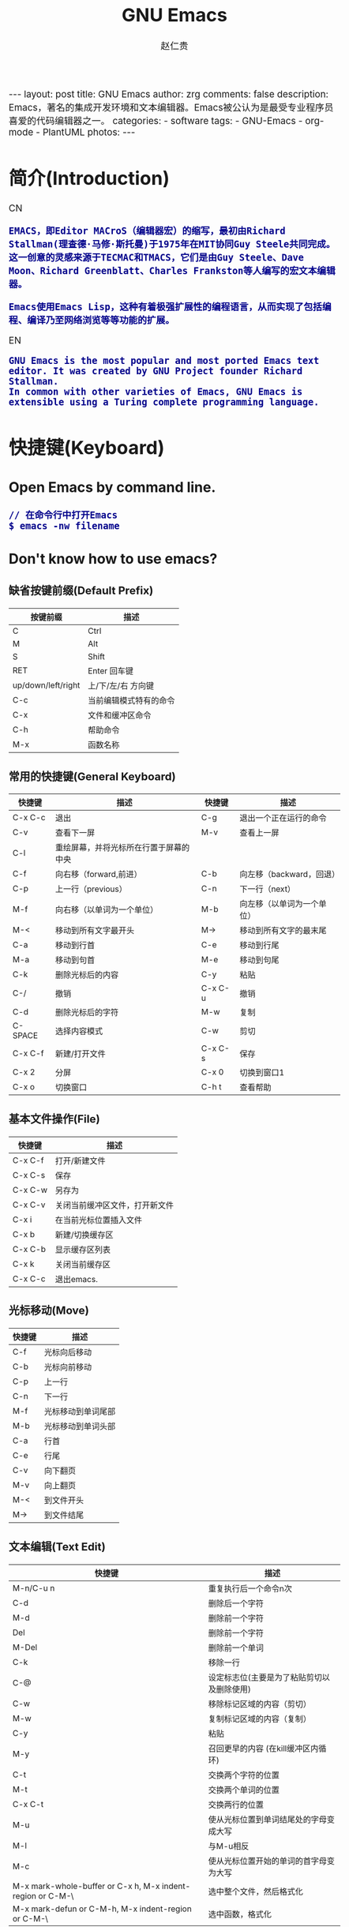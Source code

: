 #+TITLE:     GNU Emacs
#+AUTHOR:    赵仁贵
#+EMAIL:     zrg1390556487@gmail.com
#+LANGUAGE:  cn
#+OPTIONS:   H:3 num:t toc:nil \n:nil @:t ::t |:t -:t f:t *:t <:t
#+OPTIONS:   TeX:t LaTeX:t skip:nil d:nil todo:t pri:nil tags:not-in-toc
#+INFOJS_OPT: view:plain toc:t ltoc:t mouse:underline buttons:0 path:http://cs2.swfc.edu.cn/org-info-js/org-info.js
#+HTML_HEAD: <link rel="stylesheet" type="text/css" href="http://cs2.swfu.edu.cn/org-info-js/org-manual.css" />
#+HTML_HEAD_EXTRA: <style>body {font-size:14pt} code {font-weight:bold;font-size:100%; color:darkblue}</style>
#+EXPORT_SELECT_TAGS: export
#+EXPORT_EXCLUDE_TAGS: noexport
#+LINK_UP:   
#+LINK_HOME: 
#+XSLT: 

#+BEGIN_EXPORT HTML
---
layout: post
title: GNU Emacs
author: zrg
comments: false
description: Emacs，著名的集成开发环境和文本编辑器。Emacs被公认为是最受专业程序员喜爱的代码编辑器之一。
categories: 
- software
tags:
- GNU-Emacs
- org-mode
- PlantUML
photos:
---
#+END_EXPORT

# (setq org-export-html-use-infojs nil)
# (setq org-export-html-style nil)

* 简介(Introduction)
  CN
  : EMACS，即Editor MACroS（编辑器宏）的缩写，最初由Richard Stallman(理查德·马修·斯托曼)于1975年在MIT协同Guy Steele共同完成。
  : 这一创意的灵感来源于TECMAC和TMACS，它们是由Guy Steele、Dave Moon、Richard Greenblatt、Charles Frankston等人编写的宏文本编辑器。

  : Emacs使用Emacs Lisp，这种有着极强扩展性的编程语言，从而实现了包括编程、编译乃至网络浏览等等功能的扩展。
  EN
  : GNU Emacs is the most popular and most ported Emacs text editor. It was created by GNU Project founder Richard Stallman. 
  : In common with other varieties of Emacs, GNU Emacs is extensible using a Turing complete programming language.
* 快捷键(Keyboard)
** Open Emacs by command line.
   : // 在命令行中打开Emacs
   : $ emacs -nw filename
** Don't know how to use emacs?
*** 缺省按键前缀(Default Prefix)
    #+CAPTION:
    | 按键前缀           | 描述                   |
    |--------------------+------------------------|
    | C                  | Ctrl                   |
    | M                  | Alt                    |
    | S                  | Shift                  |
    | RET                | Enter 回车键           |
    | up/down/left/right | 上/下/左/右 方向键     |
    | C-c                | 当前编辑模式特有的命令 |
    | C-x                | 文件和缓冲区命令       |
    | C-h                | 帮助命令               |
    | M-x                | 函数名称               |
*** 常用的快捷键(General Keyboard)
    | 快捷键   | 描述                                   | 快捷键  | 描述                       |
    |----------+----------------------------------------+---------+----------------------------|
    | C-x  C-c | 退出                                   | C-g     | 退出一个正在运行的命令     |
    | C-v      | 查看下一屏                             | M-v     | 查看上一屏                 |
    | C-l      | 重绘屏幕，并将光标所在行置于屏幕的中央 |         |                            |
    | C-f      | 向右移（forward,前进）                 | C-b     | 向左移（backward，回退）   |
    | C-p      | 上一行（previous）                     | C-n     | 下一行（next）             |
    | M-f      | 向右移（以单词为一个单位）             | M-b     | 向左移（以单词为一个单位） |
    | M-<      | 移动到所有文字最开头                   | M->     | 移动到所有文字的最末尾     |
    | C-a      | 移动到行首                             | C-e     | 移动到行尾                 |
    | M-a      | 移动到句首                             | M-e     | 移动到句尾                 |
    | C-k      | 删除光标后的内容                       | C-y     | 粘贴                       |
    | C-/      | 撤销                                   | C-x C-u | 撤销                       |
    | C-d      | 删除光标后的字符                       | M-w     | 复制                       |
    | C-SPACE  | 选择内容模式                           | C-w     | 剪切                       |
    | C-x C-f  | 新建/打开文件                          | C-x C-s | 保存                       |
    | C-x 2    | 分屏                                   | C-x 0   | 切换到窗口1                |
    | C-x o    | 切换窗口                               | C-h t   | 查看帮助                   |
*** 基本文件操作(File)
    | 快捷键  | 描述                           |
    |---------+--------------------------------|
    | C-x C-f | 打开/新建文件                  |
    | C-x C-s | 保存                           |
    | C-x C-w | 另存为                         |
    | C-x C-v | 关闭当前缓冲区文件，打开新文件 |
    | C-x i   | 在当前光标位置插入文件         |
    | C-x b   | 新建/切换缓存区                |
    | C-x C-b | 显示缓存区列表                 |
    | C-x k   | 关闭当前缓存区                 |
    | C-x C-c | 退出emacs.                     |
*** 光标移动(Move)
    | 快捷键 | 描述               |
    |--------+--------------------|
    | C-f    | 光标向后移动       |
    | C-b    | 光标向前移动       |
    | C-p    | 上一行             |
    | C-n    | 下一行             |
    | M-f    | 光标移动到单词尾部 |
    | M-b    | 光标移动到单词头部 |
    | C-a    | 行首               |
    | C-e    | 行尾               |
    | C-v    | 向下翻页           |
    | M-v    | 向上翻页           |
    | M-<    | 到文件开头         |
    | M->    | 到文件结尾         |
*** 文本编辑(Text Edit)
    | 快捷键                                                     | 描述                                       |
    |------------------------------------------------------------+--------------------------------------------|
    | M-n/C-u n                                                  | 重复执行后一个命令n次                      |
    | C-d                                                        | 删除后一个字符                             |
    | M-d                                                        | 删除前一个字符                             |
    | Del                                                        | 删除前一个字符                             |
    | M-Del                                                      | 删除前一个单词                             |
    | C-k                                                        | 移除一行                                   |
    | C-@                                                        | 设定标志位(主要是为了粘贴剪切以及删除使用) |
    | C-w                                                        | 移除标记区域的内容（剪切）                 |
    | M-w                                                        | 复制标记区域的内容（复制）                 |
    | C-y                                                        | 粘贴                                       |
    | M-y                                                        | 召回更早的内容 (在kill缓冲区内循环)        |
    | C-t                                                        | 交换两个字符的位置                         |
    | M-t                                                        | 交换两个单词的位置                         |
    | C-x C-t                                                    | 交换两行的位置                             |
    | M-u                                                        | 使从光标位置到单词结尾处的字母变成大写     |
    | M-l                                                        | 与M-u相反                                  |
    | M-c                                                        | 使从光标位置开始的单词的首字母变为大写     |
    | M-x mark-whole-buffer or C-x h, M-x indent-region or C-M-\ | 选中整个文件，然后格式化                   |
    | M-x mark-defun or C-M-h, M-x indent-region or C-M-\        | 选中函数，格式化                           |
*** 搜索(search)
    | 快捷键 | 描述                                                                    |
    |--------+-------------------------------------------------------------------------|
    | C-s    | 向前搜索                                                                |
    | C-r    | 向前搜索                                                                |
    | M-%    | 查找及替换:首先按下快捷键，输入要替换的词，RET，然后输入要替换的词，RET |
*** 窗口命令(Window)
    | 快捷键 | 描述                           |
    |--------+--------------------------------|
    | C-x 2  | 水平分割窗格                   |
    | C-x 3  | 垂直分割窗格                   |
    | C-x o  | 切换至其他窗格                 |
    | C-x 0  | 关闭窗格                       |
    | C-x 1  | 关闭除了光标所在窗格外所有窗格 |
*** 帮助(Help)
    | 快捷键   | 描述                           |
    |----------+--------------------------------|
    | C-h m    | 查看当前模式                   |
    | C-h c    | 显示快捷键绑定的命令           |
    | C-h k    | 显示快捷键绑定的命令和它的作用 |
    | C-h f    | 显示函数的功能                 |
    | C-h b    | 显示当前缓冲区所有可用的快捷键 |
    | C-h t    | 打开emacs教程                  |
    | M-x quit | 退出help                       |
* 自定义(Custom)
** 基础定制(Basic Custom)
   #+NAME:~/.emacs or ~/.emacs.d/init.el
   #+BEGIN_SRC emacs-lisp
   ;; 显示行列号
   (setq column-number-mode t)
   (setq line-number-mode t)
   ;; 设置标题栏
   (setq frame-title-format "Welcome to Emacs world! ")
   ;; 禁用菜单栏；F10开启菜单栏
   (menu-bar-mode nil)
   ;; 取消工具栏
   (tool-bar-mode nil)
   ;; 取消滚动栏
   (set-scroll-bar-mode nil)
   ;; 直接打开和显示图片
   (setq auto-image-file-mode t)
   ;; 显示时间
   (display-time-mode t)
   ;; 24小时制
   (setq display-time-24hr-format t)
   ;; 设置F11最大化
   (global-set-key [f11] 'maximized)
   (defun maximized ()
   (interactive)
   (x-send-client-message nil 0 nil "_NET_WM_STATE" 32 '(2 "_NET_WM_STATE_MAXIMIZED_HORZ" 0)) (x-send-client-message nil 0 nil "_NET_WM_STATE" 32 '(2 "_NET_WM_STATE_MAXIMIZED_VERT" 0))
   )
   #+END_SRC

   快速设置生效命令: M-x eval-buffer
** 自定义高级配置(Advanced Custom)
*** 安装插件(plugin)
    : // 示例安装 plantuml
    : M+x package-install <RET>
    : plantuml-mode <RET>
*** 安装主题(Themes)
    #+NAME: 加载 ~/.emacs.d/lisp/ 目录
    #+BEGIN_SRC emacs-lisp
    // 将添加到 ~/.emacs 或 ~/.emacs.d/init.el 文件
    (add-to-list 'load-path "~/.emacs.d/lisp/")
    (require 'plugin-name)
    #+END_SRC
* org-mode
  : Org mode is for keeping notes, maintaining TODO lists, planning projects, and authoring documents with a fast and effective plain-text system.
** 常用快捷键(Keyboard)
   #+CAPTION:org-mode keyboard
   | 快捷键                                     | 描述                                                    |
   |--------------------------------------------+---------------------------------------------------------|
   | TAB  (org-cycle)                           | Cycle visibility. 循环切换光标所在大纲的状态            |
   | RET                                        | enter,Select this location.                             |
   | C-c C-n (org-next-visible-heading)         | Next heading.                                           |
   | C-c C-p (org-previous-visible-heading)     | Previous heading.                                       |
   | C-c C-f (org-forward-same-level)           | Next heading same level.                                |
   | C-c C-b (org-backward-same-level)          | Previous heading same level.                            |
   | C-c C-u (outline-up-heading)               | Backward to higher level heading.                       |
   | C-c C-j                                    | 切换到大纲浏览状态                                      |
   | M-RET (org-meta-return)                    | Insert a new heading, item or row.  插入一个同级标题    |
   | C-RET (org-insert-heading-respect-content) | Insert a new heading at the end of the current subtree. |
   | M-LEFT/RIGHT                               | 将当前标题升/降级                                       |
   | M-S-LEFT/RIGHT                             | 将子树升/降级                                           |
   | M-S-UP/DOWN                                | 将子树上/下移                                           |
** 一些小技巧
   1. 快速输入#+BEGIN_SRC … #+END_SRC
      : //输入 #+BEGIN_SRC ... #+END_SRC
      : 输入<s <TAB>

      : //#+BEGIN_EXAMPLE ... #+END_EXAMPLE
      : 输入<e <TAB>

      : //#+BEGIN_EXPORT html ... #+END_EXPORT
      : 输入<h <TAB>

      : //#+BEGIN_EXPORT latex ... #+END_EXPORT
      : 输入<l <TAB>
** 基本语法
*** 标题(Title)
    : #+TITLE: GNU Emacs
*** 字体(Font)
    - *粗体*
    - /斜体/
    - +删除线+
    - _下划线_
    - 下标：H_2 O(这里必须留一个空格要不然2和O都成为小标，目前还不知道怎么去掉空格)
    - 上标：E=mc^2
    - 等宽字： =git=，~code~
*** 段落(paragraph)
    : 使用 \\ 换行
    : 空一行代表重新起段落
*** 列表(List)
    1. 有序列表
       + 无序列表以'-'、'+'或者'*'开头
       + 有序列表以'1.'或者'1)'开头
       + 描述列表用'::'
    2. 注意事项
       + 列表符号后面都要有空格
       + 同级别的列表缩进要相同
       + 如果想要加入同级别的列表，可以 M-RET
       + 空两行之后列表结束，如果空一行执行M-RET，实际上还是输入同级项
    3. 列表相关快捷键
       #+CAPTION:折叠
       | 快捷键	 | 说明                                                     |
       |----------------+----------------------------------------------------------|
       | S-TAB	  | 循环切换整个文档的大纲状态（折叠、打开下一级、打开全部） |
       | TAB	    | 循环切换光标所在的大纲状态                               |
       #+CAPTION:大纲或者列表之间移动
       | 快捷键    | 说明                                   |
       |-----------+----------------------------------------|
       | C-c C-n/p | 移动到下上一个标题（不断标题是哪一级） |
       | C-c C-f/b | 移动到同一级别的下/上标题              |
       | C-c C-u   | 跳到上一级标题                         |
       | C-c C-j   | 切换到大纲预览状态                     |
       #+CAPTION:基于大纲/标题的编辑
       | 快捷键         | 说明                                               |
       |----------------+----------------------------------------------------|
       | M-RET          | 插入一个同级别的标题                               |
       | M-S-RET        | 插入一个同级别的TODO标题                           |
       | M-LEFT/RIGHT   | 将当前标题升/降级                                  |
       | M-S-LEFT/RIGHT | 将子树升/降级                                      |
       | M-S-UP/DOWN    | 将子树上/下移动                                    |
       | C-c *          | 将本行设为标题或者正文                             |
       | C-c C-w        | 将子树或者区域移动到另一个标题处（跨缓冲区）       |
       | C-c C-x b      | 在新缓冲区显示当前分支                             |
       | C-c /          | 只列出包含搜索结果的大纲，并高亮，支持多种搜索方式 |
*** 嵌入元数据
**** 内容元数据
     1. 代码
	: #+begin_src c -n -t -h 7 -w 40
	: ...
	: #+end_src
	: c 为所添加的语言
	: -n 显示行号
	: -t 清除格式
	: -h 7 设置高度为7
	: -w 40设置宽度为40
     2. 注释
	: #+BEGIN_COMMENT
	: 块注释
	: ...
	: #+END_COMMENT
     3. 表格与图片
	: #+CAPTION: This is the caption for the next table (or link)
	: 则在需要的地方可以通过 \ref{table1} 来引用该表格。
     4. 嵌入HTML
	: #+BEGIN_EXPORT html
	: All lines between these markers are exported literally
	: #+END_EXPORT
     5. 包含文件
	: #+INCLUDE: "~/.emacs" src emacs-lisp
**** 文档元数据
     #+CAPTION: 文档元数据
     | H:        | 标题层数                    |
     | num:      | 章节(标题)是否自动编号      |
     | toc:      | 是否生成索引                |
     | creator:  | 是否生成 "creat by emacs…" |
     | LINKUP:   | UP: 链接                    |
     | LINKHOME: | HEME: 链接                  |
*** 表格(Table)
    1. 快捷键
       #+CAPTION: 整体区域
       #+ATTR_HTML: :border 2 :rules all :frame border
       | 操作     | 说明                           |
       |----------+--------------------------------|
       | C-c 竖线 | 创建或者转化成表格             |
       | C-c C-c  | 调整表格，不移动光标           |
       | TAB      | 移动到下一区域，必要时新建一行 |
       | S-TAB    | 移动到上一区域                 |
       | RET      | 移动到下一行，必要时新建一行   |
       #+CAPTION: 编辑行和列
       | 快捷键              | 说明                             |
       |---------------------+----------------------------------|
       | M-LEFT/RIGHT        | 移动列                           |
       | M-UP/DOWN           | 移动行                           |
       | M-S-LEFT/RIGHT      | 删除/插入列                      |
       | M-S-UP/DOWN         | 删除/插入行                      |
       | C-m                 | 移动到下一行，或新建一行         |
       | C-c -               | 添加水平分割线                   |
       | C-c RET             | 添加水平分割线并跳到下一行       |
       | C-c ^               | 根据当前列排序，可以选择排序方式 |
       | C-c `	       | 编辑当前单元格                   |
       | C-c C-x C-w	 | 剪切某个区域的表格内容           |
       | C-c C-x C-y         | 	拷贝复制的内容到表格     |
    2. 表格计算
       #+CAPTION: 一张价格表，要求算出总额
       | 数量  |  单价 |     总额 |
       |-------+-------+----------|
       | <l5>  |   <5> |      <8> |
       | 2     |  3.45 |      6.9 |
       | 4     |  4.34 |    17.36 |
       | 5     |  3.44 |     17.2 |
       | 5     |   5.6 |      28. |
       #+TBLFM: $3=$1*$2
       : C-u C-c C-c 强制org mode为整个表格进行计。只希望在某一特定项上进行计算，输入：':=$1*$2′, 即在等号前再加一个冒号。

       : <5> 表示指定列的宽度，超出宽度的部分会用=>表示，如果想要编辑，需要按下C-c ` ，会打开另一个buffer让你编辑, 用C-c C-c提交编辑内容。

       : <l> 表示左对齐，r,c,l字符分别表示右、中和左对齐。
    3. 
*** 链接(Link)
    : 在一个链接上按C-c C-o即可访问。
**** 自动链接
     : 对于符合链接规则的内容，org-mode会自动将其视为链接，包括括文件、网页、邮箱、新闻组、BBDB 数据库项、 IRC 会话和记录等。
**** 手动链接
     : [[link][description]]
     : [[link]]
**** 内部链接
     : #<<target>>
     : 设置到target的链接：[[target]] 或 [[target][猛击锚点]]
*** 注脚
    : 注脚的格式有两种，一是方括号+数字，二是方括号+fn+名字。
    : 插入脚注：C-c C-x f ，接下俩你可以写一些其他东西，然后在文章的末尾写上下面两句话（注意：必须要顶格写）：
    : [1] The link is: http://orgmode.org
    : [fn:orghome] The link is: http://orgmode.org
*** 分割线
    : 五条短线或以上
    -----
*** 标签(Tag)
**** 标记tags
     : #+FILETAGS: :Peter:Boss:Secret:
     : // 更方便的做法是在正文部分用C-c C-q 或直接在标题上用C-c C-c创建标签
**** 预定义tags
     + 预定义的方式有两种：
       - 在当前文件头部定义这种方式预定义的标签只能在当前文件中使用。
	 : 使用#+TAGS元数据进行标记， #+TAGS: { 桌面(d) 服务器(s) }  编辑器(e) 浏览器(f) 多媒体(m) 压缩(z)
	 : 每项之间必须用空格分隔，可以在括号中定义一个快捷键；
	 : 花括号里的为标签组，只能选择一个对标签定义进行修改后，要在标签定义的位置按 C-c C-c 刷新才能生效。
       - 在配置文件中定义
	 #+NAME: 在配置文件中定义
	 #+BEGIN_SRC emacs-lisp
	 (setq org-tag-alist '((:startgroup . nil)
	     ("@work . ?w) ("@home" . ?h)
	     ("@tennisclub" . ?t)
	     (:endgroup . nil)
	     ("laptop" . ?l) ("pc" . ?p)))
	 #+END_SRC
	 : 默认情况下，org会动态维护一个Tag列表，即当前输入的标签若不在列表中，则自动加入列表以供下次补齐使用。
	 : 为了使这几种情况（默认列表、文件预设tags，全局预设tags）同时生效，需要在文件中增加一个空的TAGS定义：#+TAGS:
**** tags查询
     #+CAPTION: tags查询快捷键
     | 快捷键  | 说明                                         |
     |---------+----------------------------------------------|
     | C-c \   | 可以用来查找某个tag下的所有项目              |
     | C-c / m | 搜索并按树状结构显示                         |
     | C-c a m | 从所有agenda file里建立符合某tag的全局性列表 |
     : +   和      a+b   同时有这两个标签
     : -   排除    a-b   有 a 但没有 b
     : |   或      a|b   有 a 或者有 b
     : &   和      a&b   同时有 a 和 b，可以用“+”替代
*** Working with Source Code
**** Structure of Code Blocks
     : #+NAME:<name>
     : #+BEGIN_SRC <language> <switches> <header arguments>
     : <body>
     - '#+NAME:<name>' ::
     	  Optional. Names the source block so it can be called, like a function, from other source blocks or inline code to evaluate or to capture the results. 
     - '#+BEGIN_SRC'...'#+END_SRC' :: 
     	  Mandatory. They mark the start and end of a block that Org requires.
     - '<language>' :: 
     		       Mandatory. It is the identifier of the source code language in the block. See [[https://orgmode.org/org.html#Languages][Languages]]
     - '<switches>' :: 
     		       Optional. Switches provide finer control of the code execution, export, and format(see the discussion of switches in [[https://orgmode.org/org.html#Literal-Examples][Literal Examples]]).
     - '<header arguments>' :: 
     	  Optional. Heading arguments control many aspects of evaluation, export and tangling of code blocks(see [[https://orgmode.org/org.html#Using-Header-Arguments][Using Header Arguments]]).
     - '<body>' :: 
     		   Source code in the dialect of the specified language identifier.
     : more info.：https://orgmode.org/org.html#Structure-of-Code-Blocks
**** Literal Examples
     : #+BEGIN_SRC emacs-lisp -n 1 -r -l "((%s))"
     : (save-excursion                 (ref:sc)
     : 	(goto-char (point-min))      (ref:jump)
     : #+END_SRC
     : In line [[(sc)]] we remember the current position. [[(jump)][Line (jump)]]
     : jumps to point-min.
     -n or +n, to get the lines of the example numbered.\\
     -r, switch which removes the labels from the source code. With the ‘-n’ switch, links to these references are labeled by the line numbers from the code liing.\\
     -i, to preserve the indentation of a specific code block(see [[https://orgmode.org/org.html#Editing-Source-Code][Editing Source Code]]).\\
     -l, to change the format. See also the variable org-coderef-label-format.\\
   
     : #+ALTR_HTML::textarea t :width 40
     : #+BEGIN_EXAMPLE
     :  (defun org-xor (a b)
     :  "Exclusive or."
     :  (if a (not b) b))
     : #+END_EXAMPLE
     : HTML export also allows examples to be published as text areas (see [[https://orgmode.org/org.html#Text-areas-in-HTML-export][Text areas in HTML export]]).
**** Environment of a Code Block
     : 1) Passing arguments
     : #+NAME: with-rownames
     : | one | 1 | 2 | 3 | 4 |  5 |
     : | two | 6 | 7 | 8 | 9 | 10 |
     : #+BEGIN_SRC python :var tab=with-rownames :rownames yes
     :  return [[val + 10 for val in row] for row in tab]
     : #+END_SRC
     : 
     : #+RESULTS:
     : | one | 11 | 12 | 13 | 14 | 15 |
     : | two | 16 | 17 | 18 | 19 | 20 |
     : more info: https://orgmode.org/org.html#Environment-of-a-Code-Block

     : 2) Using sessions
     : 3) Choosing a working directory
     : #+BEGIN_SRC R :file myplot.png :dir ~/Work
     :  matplot(matrix(rnorm(100), 10), type="l")
     : #+END_SRC
     : 
     : #+BEGIN_SRC R :file plot.png :dir /scp:dand@yakuba.princeton.edu:
     :   plot(1:10, main=system("hostname", intern=TRUE))
     : #+END_SRC
     : 
     : [[file:{{site.url}}/assets/images/plot.png][plot.png]]
     : 
     : 4) Inserting headers and footers 
     : The ‘prologue’ header argument is for appending to the top of the code block for execution, like a reset instruction.
     : For example, you may use ‘:prologue "reset"’ in a Gnuplot code block or, for every such block:
     #+BEGIN_SRC emacs-lisp -n 1
    (add-to-list 'org-babel-default-header-args:gnuplot
   	 '((:prologue . "reset")))
     #+END_SRC
**** Evaluating Code Blocks
     : 1. How to evaluate source code
     : 

     : 2. Limit code block evaluation

     : 3. Cache results of evaluation

**** Results of Evaluation
**** Exporting Code Blocks
     - ‘code’
     The default. The body of code is included into the exported file. Example: ‘:exports code’.

     - ‘results’
     The results of evaluation of the code is included in the exported file. Example: ‘:exports results’.

     - ‘both’
     Both the code and results of evaluation are included in the exported file. Example: ‘:exports both’.

     - ‘none’
     Neither the code nor the results of evaluation is included in the exported file. Whether the code is evaluated at all depends on other options. Example: ‘:exports none’.
**** Extracting Source Code
     : Create pure source code files.

     : 1. Header arguments
     : 2. Functions
     : 3. Hooks
     : 4. Jumping between code and Org

     : more info.：https://orgmode.org/org.html#Extracting-Source-Code
**** Noweb Reference Syntax
     : Literate programming in Org mode.

     : more info.：https://orgmode.org/org.html#Noweb-Reference-Syntax
** PlantUML
*** 什么是 PlantUML?
    : PlantUML是一个快速创建UML图形的组件。下面是一个简单的示例：
    : 代码：
    #+BEGIN_SRC emacs-lisp
#+BEGIN_SRC plantuml :file {{site.url}}/assets/images/orgmode-babel-sequenceuml.png
    Alice -> Bob: synchronous call
    Alice ->> Bob: asynchronous call
    #+END_SRC

    #+NAME: PlantUML 简单示例
    #+BEGIN_SRC plantuml :file {{site.url}}/assets/images/orgmode-babel-sequenceuml.png
   Alice -> Bob: synchronous call
   Alice ->> Bob: asynchronous call
    #+END_SRC
    [[http://www.plantuml.com/plantuml/][在线Demo服务]]
*** 配置 Emacs 支持 PlantUML
    1. 下载 plantuml.jar 到你的硬盘上
       [[http://www.plantuml.com/download.html][官网下载页面]]
    2. 安装生成图片用的软件：Graphviz
       : $ sudo apt install graphviz
    3. 配置 Emacs 支持 PlantUML
       : 首先，将下载的 plantuml.jar 文件放到 ~/.emacs.d/plantuml/ 目录下；
       : 其次，打开 ~/.emacs.d/init.el 文件，添加配置加载 PlantUML；
       #+BEGIN_SRC emacs-lisp -n 1
       ;; Load plantuml
       (setq org-plantuml-jar-path
       (expand-file-name "~/.emacs.d/plantuml/plantuml.jar"))
       #+END_SRC

       : 最后在 ~/.emacs 或 ~/.emacs.d/init.el 中，添加配置语言。
       #+BEGIN_SRC emacs-lisp -n 1
       ;; active Org-babel languages
       (org-babel-do-load-languages
       'org-babel-load-languages
       '(;; other Babel languages
       (plantuml . t))) ;; add this line
       #+END_SRC
    4. PlantUML mode for Emacs
       : M-x package-install <RET>
       : plantuml-mode <RET>

       : M-x customize-variable <RET>
       : plantuml-jar-path <RET>
*** PlantUML 使用
**** 顺序图(Sequence Diagram)
     1. 简单示例
	顺序图用 -> , -->, <-, <-- 来绘制参与者（Participants）之 间的消息（Message）。
	#+BEGIN_SRC emacs-lisp
	#+BEGIN_SRC plantuml :file {{site.url}}/assets/images/plantuml-quickstart-s1.png
	Alice -> Bob: Authentication Request
	Bob --> Alice: Authentication Response

	Alice -> Bob: Another atuhentication Request
	Alice <-- Bob: Another authentication Response
	#+END_SRC

	#+NAME:PlantUML Quick Start
	#+BEGIN_SRC plantuml :file {{site.url}}/assets/images/plantuml-quickstart-s1.png
	Alice -> Bob: Authentication Request
	Bob --> Alice: Authentication Response

	Alice -> Bob: Another atuhentication Request
	Alice <-- Bob: Another authentication Response
	#+END_SRC

	#+RESULTS: PlantUML Quick Start
	[[file:../../_assets/plantuml-quickstart-s1.png]]
     2. 注释
	: 使用  ' 进行单行/多行注释
     3. 申明参与者
	: 使用 participant 关键词，也可以使用下面的参与者 分类关键词来申明参与者：
	- actor
	- boundary
	- control
	- entity
	- database
	: 不同的参与者类型，其图标也是不一样的：
	#+NAME: 不同的参与者
	#+BEGIN_SRC plantuml :file {{site.url}}/assets/images/plantuml-quickstart-s2.png
	actor Foo1
	boundary Foo2
	control Foo3
	entity Foo4
	database Foo5
	Foo1 -> Foo2 : To boundary
	Foo1 -> Foo3 : To control
	Foo1 -> Foo4 : To entity
	Foo1 -> Foo5 : To database
	#+END_SRC

	#+RESULTS: 不同的参与者
	[[file:../../_assets/plantuml-quickstart-s2.png]]

	: 使用 as 关键词可以为参与者起一个别名(显示申明)
	#+NAME: as 关键字
	#+BEGIN_SRC plantuml :file {{site.url}}/assets/images/plantuml-quickstart-s3.png
	actor Bob #red
	' The only defference between actor
	' and participant is the drawing
	participant Alice
	participant "I have a really\nlong name" as L #99ff99
	/' You can also declare:
	participant L as "I have a really\nlong name" #99ff99
	'/

	Alice -> Bob: Authentication Request
	Bob -> Alice: Authentication Response
	Bob -> L: Log transaction
	#+END_SRC

	#+RESULTS: as 关键字
	[[file:../../_assets/plantuml-quickstart-s3.png]]

	: 采用引号来申明参与者(隐示申明)
	#+NAME: 使用引号
	#+BEGIN_SRC plantuml :file {{site.url}}/assets/images/plantuml-quickstart-s4.png
	Alice -> "Bob()" : Hello
	"Bob()" -> "This is very\nlong" as Long
	' You can also declare:
	' "Bob()" -> Long as "This is very\nlong"
	Long --> "Bob()" : ok
	#+END_SRC

	#+RESULTS:  使用引号
	[[file:../../_assets/plantuml-quickstart-s4.png]]
     4. 发送消息给自己(Message to Self)
	: 一个参与者可以给自己发送消息，消息名如果需要有多行文本，可以用 \n 来表示换行。
	#+NAME:发送消息给自己
	#+BEGIN_SRC plantuml :file {{site.url}}/assets/images/plantuml-quickstart-s5.png
	Alice -> Alice: This is a signal to self.\nIt also demonstrates\nmultiline \ntext
	#+END_SRC

	#+RESULTS: 发送消息给自己
	[[file:../../_assets/plantuml-quickstart-s5.png]]
     5. 改变箭头(Arrow)
	+ 样式(Style)
	  : 在用例图里可以通过以下方式来改变箭头的样式：
	  + 使用 \ 或 / 来替换 < 或 > 可以让箭头只显示上半部分或下半 部分。
	  + 重复输入箭头或斜杠（ >> // ），用来绘制空心箭头。
	  + 使用双横线 -- 替代 - 可以用来绘制点线。
	  + 在箭头后面加个 o 可以在箭头前绘制一个圆圈。
	  + 使用 <-> 可用来绘制双向箭头。
	  #+NAME: 改变箭头的样式
	  #+BEGIN_SRC plantuml :file {{site.url}}/assets/images/plantuml-quickstart-s6.png
	  Bob -> Alice
	  Bob ->> Alice
	  Bob -\ Alice
	  Bob \\- Alice
	  Bob //-- Alice

	  Bob ->o Alice
	  Bob o\\-- Alice

	  Bob <-> Alice
	  Bob <<-\\o Alice
	  #+END_SRC

	  #+RESULTS: 改变箭头的样式
	  [[file:../../_assets/plantuml-quickstart-s6.png]]
	+ 颜色(Color)
	  要改变箭头的颜色，可以使用HTML颜色符号
	  #+NAME:改变箭头颜色
	  #+BEGIN_SRC plantuml :file {{site.url}}/assets/images/plantuml-quickstart-s7.png
	  Bob -[#red]> Alice : hello
	  Alice -[#0000FF]->Bob : ok
	  #+END_SRC

	  #+RESULTS: 改变箭头颜色
	  [[file:../../_assets/plantuml-quickstart-s7.png]]
     6. 消息序号(Message sequence numbering)
	: 使用关键词 autonumber 给消息添加上序号。
	#+BEGIN_SRC plantuml :file {{site.url}}/assets/images/plantuml-quickstart-s8.png
	autonumber
	Bob -> Alice : Authentication Request
	Bob <- Alice : Authentication Response
	#+END_SRC

	#+RESULTS:
	[[file:../../_assets/plantuml-quickstart-s8.png]]
	: 如果需要指定一个起始号码，可以直接在 autonumber 后面加个数字就行 了，如果要设置自增量，再在后面加一个数字就行了（ autonumber start increment ）。
	#+BEGIN_SRC plantuml :file {{site.url}}/assets/images/plantuml-quickstart-s9.png
	autonumber
	Bob -> Alice : Authentication Request
	Bob <- Alice : Authentication Response

	autonumber 15
	Bob -> Alice : Another authentication Request
	Bob <- Alice : Another authentication Response

	autonumber 40 10
	Bob -> Alice : Yet another authentication Request
	Bob <- Alice : Yet another authentication Response
	#+END_SRC

	#+RESULTS:
	[[file:../../_assets/plantuml-quickstart-s9.png]]
	: 也可以为序号指定数字格式，这个格式化的过程实际上是Java类 DecimalFormat 来执行的（ 0 表示数字， # 缺省补零位数）。同样的，也可以使用一些HTML标签来控制数字的样式。
	#+BEGIN_SRC plantuml :file {{site.url}}/assets/images/plantuml-quickstart-s10.png
	autonumber "<b>[000]"
	Bob -> Alice : Authentication Request
	Bob <- Alice : Authentication Response

	autonumber 15 "<b>(<u>##</u>)"
	Bob -> Alice : Another authentication Request
	Bob <- Alice : Another authentication Response

	autonumber 40 10 "<font color=red>Message 0  "
	Bob -> Alice : Yet another authentication Request
	Bob <- Alice : Yet another authentication Response
	#+END_SRC

	#+RESULTS:
	[[file:../../_assets/plantuml-quickstart-s10.png]]
     7. 标题(Title)
	: 要给图形加一个标题可以用 title 关键词来设置。
	#+BEGIN_SRC plantuml :file {{site.url}}/assets/images/plantuml-quickstart-s11.png
	title Simple Comunication example

	Alice -> Bob : Authentication Request
	Bob --> Alice : Authentication Response
	#+END_SRC

	#+RESULTS:
	[[file:../../_assets/plantuml-quickstart-s11.png]]
     8. 图形图例(Legend the diagram)
	: 使用 legend 和 end legend 关键词可以设置图形的图例。图例可以设 为左对齐、右对齐和居中对齐。
	#+BEGIN_SRC plantuml :file {{site.url}}/assets/images/plantuml-quickstart-s12.png
	Alice -> Bob : Hello
	legend right
	Short
	legend
	endlegend
	#+END_SRC

	#+RESULTS:
	[[file:../../_assets/plantuml-quickstart-s12.png]]
     9. 分割图形(Splitting diagrams)
	: 关键词 newpage 是用来把图形分割成几个图片的。每一个被分割出来的 图片可以看作是一个新的页面（ new page ），如果要给新的页面添加一 个标题，可以紧跟在关键词 newpage 之后来设置。
	#+BEGIN_SRC plantuml :file {{site.url}}/assets/images/plantuml-quickstart-s13.png
	Bliss -> Tia : I love you
	Bliss -> Tia : I miss you

	newpage

	Bliss -> Tia : Let's go home
	Bliss -> Tia : Quick

	newpage A title for the\nlast page

	Tia -> Bliss : Give me money
	Tia -> Bliss : No money No love
	#+END_SRC

	#+RESULTS:
	[[file:../../_assets/plantuml-quickstart-s13.png]]
     10. 消息(Message)
	 + 分组(Grouping)
	   : 可以使用下面的关键词来实现：
	   - alt/else
	   - opt
	   - loop
	   - par
	   - break
	   - critical
	   - group, 这个关键词后面的文字会作为组名显示在图形上
	   : 上面的关键词后可以添加一些文本用来显示在头部（注： group 除外，因 为它后面的文本用来显示在组名称的位置）。在组嵌套组的结构里可以用关 键词 end 来关闭组或者说是表示一个组符号的结束符（类似 if/endif ）。
	   #+BEGIN_SRC plantuml :file {{site.url}}/assets/images/plantuml-quickstart-s14.png
	   Alice -> Bob: Authentication Request

	   alt successful case
	   Bob -> Alice: Authentication Accepted
	   else some kind of failure
	   Bob -> Alice: Atuhentication Failue
	   group My own label
	   Alice -> Log : Log attack start
	   loop 1000 times
	   Alice -> Bob: DNS Attack
	   end
	   Alice -> Log : Loag alice end
	   end
	   else Another type of failue
	   Bob -> Alice: Please repeat
	   end
	   #+END_SRC

	   #+RESULTS:
	   [[file:../../_assets/plantuml-quickstart-s14.png]]
	 + 注解(Notes)
	   : 使用 note left 或 note right 关键词
	   #+BEGIN_SRC plantuml :file {{site.url}}/assets/images/plantuml-quickstart-s15.png
	   Alice -> Bob : hello
	   note left: this is a first note

	   Bob -> Alice : ok
	   note right: this is anther note

	   Bob -> Bob : I am thinking
	   note left
	   a note
	   can also be defined
	   on several lines
	   end note
	   #+END_SRC

	   #+RESULTS:
	   [[file:../../_assets/plantuml-quickstart-s15.png]]
	 + 一些其他的注解方式(Some other notes)
	   : 通过使用关键词 note left of ， note right of 或 note over，可以把注解放置在与之相关的参与者的左边或右边，或下方。
	   : 如果要使用多行注解，可以使用关键词 end note 来表示注解的结束。
	   #+BEGIN_SRC plantuml :file {{site.url}}/assets/images/plantuml-quickstart-s16.png
	   participant Alice
	   participant Bob
	   note left of Alice #aqua
	   This is displayed
	   left of Alice.
	   end note

	   note right of Alice: This is displayed right of Alice.

	   note over Alice: This displayed over Alice.

	   note over Alice, Bob #FFAAAA: This is displayed\n over Bob and Alice.

	   note over Bob, Alice
	   This is yet another
	   example of
	   a long note.
	   end note
	   #+END_SRC

	   #+RESULTS:
	   [[file:../../_assets/plantuml-quickstart-s16.png]]
     11. 使用HTML进行格式化(Formatting using HTML)
	 : 可以使用少量的HTML标签来格式化文本：
	 - <b> 加粗文本
	 - <u> 或 <u:#AAAAAA> 或 <u:colorName> 用来加下划线
	 - <i> 斜体
	 - <s> 或 <s:#AAAAAA> 或 <s:colorName> 用来加删除线
	 - <w> 或 <w:#AAAAAA> 或 <w:colorName> 用来加波浪线
	 - <color:#AAAAAA> 或 <color:colorName> 用来设置文本颜色
	 - <back:#AAAAAA> 或 <back:colorName> 用来设置背景色
	 - <size:nn> 设置字体大小
	 - <img src="file"> 或 <img:file> 用来添加图片，图片文件必须 是可以访问得到才行。
	 - <img src="http://url"> 或 <img:http://url> 用来添加一个互 联网图片，同样的图片地址必须是可用的才行。
	 #+BEGIN_SRC plantuml :file {{site.url}}/assets/images/plantuml-quickstart-s17.png
	 participant Alice
	 participant "The <b>Famous</b> Bob" as Bob

	 Alice -> Bob : A <i>well formated</i> message
	 note right of Alice
	 This is <back:cadetblue><size:18>displayed</size></back>
	 <u>left of</u> Alice.
	 end note
	 note left of Bob
	 <u:red>This</u> is <color #118888>displayed</color>
	 <b><color purple>left of</color> <s:red>Alice</strike> Bob</b>
	 end note
	 note over Alice, Bob
	 <w:#FF33FF>This is hosted</w> by <img ../img/code.png>
	 end note
	 #+END_SRC

	 #+RESULTS:
	 [[file:../../_assets/plantuml-quickstart-s17.png]]
**** 用例图(Use Case Diagram)
     1. 用例(Usecase)
	: 用例可以用一对小括号括起来表示，也可以使用 usecase 关键词来定义。
	: 用例也可以通过使用 as 关键词来设置别名
	#+BEGIN_SRC plantuml :file {{site.url}}/assets/images/plantuml-quickstart-u1.png
	@startuml
	(Usecase One)
	(Usecase Two) as (UC2)
	usecase UC3
	usecase (Last\nusecase) as UC4
	@enduml
	#+END_SRC

	#+RESULTS:
	[[file:../../_assets/plantuml-quickstart-u1.png]]
     2. 参与者(Actors)
	: 定义参与者时，可以把参与者的名称放在两个冒号的中间，也可以用 actor 关键词来定义参与者。同样参与着也可以使用别名。
	#+BEGIN_SRC plantuml :file {{site.url}}/assets/images/plantuml-quickstart-u2.png
	@startuml
	:Actor 1:
	:Another\nactor: as Men2
	actor Men3
	actor :Last actor: as Men4
	@enduml
	#+END_SRC

	#+RESULTS:
	[[file:../../_assets/plantuml-quickstart-u2.png]]
     3. 示例
	#+BEGIN_SRC plantuml :file {{site.url}}/assets/images/plantuml-quickstart-u99.png
	left to right direction
	skinparam packageStyle rect
	actor customer
	actor clerk
	rectangle checkout {
	customer -- (checkout)
	(checkout) .> (payment) : include
	(help) .> (checkout) : extends
	(checkout) -- clerk
	}
	#+END_SRC

	#+RESULTS:
	[[file:../../_assets/plantuml-quickstart-u99.png]]
**** 类图(Class Diagram)
     + 示例1
**** 活动图(Activity Diagram)
     1. 简单活动(Simple Activity)
	: 使用 (*) 来表示活动开始点和结束点。使用 --> 来表示箭头。
	#+BEGIN_SRC plantuml :file {{site.url}}/assets/images/plantuml-quickstart-a1.png
	(*) --> "First Activity"
	"First Activity" --> (*)
	#+END_SRC

	#+RESULTS:
	[[file:../../_assets/plantuml-quickstart-a1.png]]
     2. 带标注的箭头(Label on arrows)
	: 可以通过方括号 [labels] 来设置标注
	#+BEGIN_SRC plantuml :file {{site.url}}/assets/images/plantuml-quickstart-a2.png
	(*) --> "First Activity"
	-->[You can put also labels] "Second Activity"
	-->(*)
	#+END_SRC

	#+RESULTS:
	[[file:../../_assets/plantuml-quickstart-a2.png]]
     3. 改变箭头的方向(Changing arrow direction)
	: 可以使用 -> 创建一个水平箭头，也可以通过下面的方式来改变箭头 的方向：
	- -down-> 向下（这个是默认的，等同于 =–>=）
	- -right-> 向右
	- -left-> 向左
	- -up-> 向上
	#+BEGIN_SRC plantuml :file {{site.url}}/assets/images/plantuml-quickstart-a2.png
	(*) --> "1"
	-right-> "2"
	-down-> "3"
	-left-> "4"
	-le-> "5"
	-up-> "6"
	-l-> "7"
	-do-> "8"
	-d-> "9"
	-> "10"
	--> (*)
	#+END_SRC

	#+RESULTS:
	[[file:../../_assets/plantuml-quickstart-a2.png]]
	: 在描述箭头时， up|down|left|right 这几个单词的写法可以简化， 用单词开头的一个或两个字母来替换就行了，比如 -down-> 也可以写成 -d-> 或者 -do-> 。
     4. 分支(Branches)
	: 可以使用 if/then/else 关键词来定义分支。
	#+BEGIN_SRC plantuml :file {{site.url}}/assets/images/plantuml-quickstart-a4.png
	(*) --> "Initialisation"

	if " Some Test" then
	 -->[ture] "Some Activity"
	 --> "Another Activity"
	 -right-> (*)
	else
	 ->[false] "Something else"
	 -->[Ending process] (*)
	endif
	#+END_SRC

	#+RESULTS:
	[[file:../../_assets/plantuml-quickstart-a4.png]]
     5. 多分支(More on Branches)
	#+BEGIN_SRC plantuml :file {{site.url}}/assets/images/plantuml-quickstart-a5.png
       (*) --> if "Some Test" then
	 -->[true] "1"

	 if "" then
	   -> "3" as a3
	 else
	   if "Other test" then
	     -left-> "5"
	     --> (*)
	   else
	     --> "6"
	     --> (*)
	   endif
	 endif

	 else
	     ->[false] "2"
	     --> (*)
	 endif

	 a3 --> if "last test" then
	 --> "7"
	 --> (*)
	 else
	 -> "8"
	 --> (*)
	 endif
	#+END_SRC

	#+RESULTS:
	[[file:../../_assets/plantuml-quickstart-a5.png]]
     6. 同步块(Synchronization)
	: 同步块可以用“=== code ===”来表示。
	#+BEGIN_SRC plantuml :file {{site.url}}/assets/images/plantuml-quickstart-a6.png
	(*) --> ===B1===
	--> "parallel Activity 1"
	--> ===B2===

	===B1=== --> "Parallel Activity 2"
	--> ===B2===

	--> (*)
	#+END_SRC

	#+RESULTS:
	[[file:../../_assets/plantuml-quickstart-a6.png]]
	: 实例
	#+BEGIN_SRC plantuml :file {{site.url}}/assets/images/plantuml-quickstart-a7.png
	(*) --> "Select site"
	--> "Commission architect"
	--> "Develop plan"
	--> "Bid plan" as bp
	if "" then
	 -->[else] ===B1===
	 --> "Do site work"
	 --> ===B2===
	 ===B1=== --> "Do trade work"
	 --> ===B2===
	 --> "Finish construction"
	 --> (*)
	 else
	 -u->[not accepted] bp
	 endif
	#+END_SRC

	#+RESULTS:
	[[file:../../_assets/plantuml-quickstart-a7.png]]
     7. 长文本的活动描述(Long activity description)
	: 在定义活动的时候，有时候需要用多行文字来描述这个活动，这时我们可以 在描述里添加换行符 \n ，也可以使用少量的HTML标签。
	: 以下是可以使用的HTML标签：
	#+BEGIN_EXPORT html
	<b>
	<i>
	<font size="nn"> or <size:nn> to change font size
	<font color="#AAAAAA"> or <font color="colorName">
	<color:#AAAAAA> or <color:colorName>
	<img:file.png> to include an image
	#+END_EXPORT
	: 在图形定义脚本中可以直接使用别名
	#+BEGIN_SRC plantuml :file {{site.url}}/assets/images/plantuml-quickstart-a8.png
	(*) -l-> "this <size:20>activity</size>
	     is <b>very</b> <color:red>long</color>
	     and defined on serveral lines
	     that contains many <i>text</i>" as A1
	-up-> "Another activity\n on serveral lines"
	A1 --> "Short activity\n<img:../img/code.png>"
	#+END_SRC

	#+RESULTS:
	[[file:../../_assets/plantuml-quickstart-a8.png]]
     8. 注释(Notes)
	: 可以通过在脚本里使用 note 来添加注释文本块。
	- note left
	- note right
	- note top
	- note bottom
	: 用上面列表里的命令来标注一个注释块的开始，然后用 end note 来标注注释块的结束。
	#+BEGIN_SRC plantuml :file {{site.url}}/assets/images/plantuml-quickstart-a9.png
	(*) --> "Some Activity" as s
	note right: This activity has to be defined
	s --> (*)
	note left
	 This note is on
	 serveral lines
	 end note
	#+END_SRC

	#+RESULTS:
	[[file:../../_assets/plantuml-quickstart-a9.png]]
     9. 分区(Partition)
	: 通过分区关键词 partition 可以定义一个分区，并且可以使用HTML的 颜色码或颜色名来设置分区的背景色。使用 end partitio 关闭分区定义。
	#+BEGIN_SRC plantuml :file {{site.url}}/assets/images/plantuml-quickstart-a10.png
	partition Conductor
	(*) --> "Climbs on Platform"
	--> === S1 ===
	--> Bows
	end partition

	partition Aduience #LightSkyBlue
	=== S1 === --> Applauds

	partition Conductor
	Bows --> === S2 ===
	--> WavesArmes
	Applauds --> === S2 ===
	end partition

	partition Orchestra #CCCCEE
	WavesArmes --> Introduction
	--> "Play music"
	end partition
	#+END_SRC

	#+RESULTS:
	[[file:../../_assets/plantuml-quickstart-a10.png]]
     10. 图形标题(Title the diagram)
	 : 标题关键词 title 用来设置一个图形的标题文本，我们可以在 title 和 end title 两个关键词之间放置比较长的标题文本。
	 #+BEGIN_SRC plantuml :file {{site.url}}/assets/images/plantuml-quickstart-a11.png
	 title Simple example\nof title
	 (*) --> "First activity"
	 --> (*)
	 #+END_SRC

	 #+RESULTS:
	 [[file:../../_assets/plantuml-quickstart-a11.png]]
     11. 皮肤(Skinparam)
	 : 皮肤命令 skinparam 可以改变图形的颜色和字体。这些命令可以在以下 的位置中使用：
	 - 在图形定义里使用
	 - 在包含的文件里使用
	 - 在一个配置文件里使用，这个配置文件一般由命令行或ANT的Task来提供。
	 #+BEGIN_SRC plantuml :file {{site.url}}/assets/images/plantuml-quickstart-a12.png
	 skinparam backgroundColor #DDD
	 skinparam activityStartColor red
	 skinparam activityBarColor SaddleBrown
	 skinparam activityEndColor Silver
	 skinparam activityBackgroundColor Peru
	 skinparam activityBorderColor Peru
	 skinparam activityFontName Impact
	 skinparam activityShape octagon

	 (*) --> "Climbs on Platform"
	 --> === S1 ===
	 --> Bows
	 --> === S2 ===
	 --> WavesArmes
	 --> (*)
	 #+END_SRC

	 #+RESULTS:
	 [[file:../../_assets/plantuml-quickstart-a12.png]]
     13. 完整示例(Complete Example)
	 #+NAME:完整示例
	 #+BEGIN_SRC plantuml :file {{site.url}}/assets/images/plantuml-quickstart-a13.png
	 'http://click.sourceforge.net/images/activity-diagram-small.png
	 title Servlet Container

	 (*) --> "ClickServlet.handleRequest()"
	 --> "new Page"

	 if "Page.onSecurityCheck" then
	     ->[true] "Page.onInit()"
	 if "isForward?" then
	     ->[no] "Process controls"
	     if "continue processing?" then
		     -->[yes] ===RENDERING===
	     else
		     -->[no] ===REDIRECT_CHECK===
	     endif
	 else
	     -->[yes] ===RENDERING===
	 endif
	 if "is Post?" then
	   -->[yes] "Page.onPost()"
	   --> "Page.onRender()" as render
	   --> ===REDIRECT_CHECK===
	 else
	   -->[no] "Page.onGet()"
	   --> render
	 endif

	 else
	 -->[false] ===REDIRECT_CHECK===
	 endif

	 if "Do redirect?" then
	 ->[yes] "redirect request"
	 --> ==BEFORE_DESTORY===
	 else
	 if "Do Forward?" then
	   -left->[yes] "Forward request"
	   --> ==BEFORE_DESTORY===
	 else
	   -right->[no] "Render page template"
	   --> ==BEFORE_DESTORY===
	 endif
	 endif

	 --> "Page.onDestory()"
	 -->(*)
	 #+END_SRC

	 #+RESULTS: 完整示例
	 [[file:../../_assets/plantuml-quickstart-a13.png]]
**** 活动图Beta版本
     : Beta版本的活动图简化了活动图的符号定义，从 V7947 这个版本开始， PlantUML就开始引入了一些简化写法，当然到目前（20140627）为止还不是 很完善，
     : 但这个版本里的一些简化写法已经是PlantUML后续版本的发展方向。

     : 在使用新的写法之前需要把 GraphViz 更新到最新版本。
     1. 简单活动（Simple Activity）
	: 活动元素从一个 : 开始，然后到一个 ; 结束。 开始和结束符号，可以用 start 和 end 两个关键词来表示。之前版 本的开始和结束符都是用同一个符号 (*) 
	: 来表示的。
     2. 
*** 快捷键(Keyboard)
    #+CAPTION:Default key bindings
    | 快捷键          | 描述                                                                                              |
    |-----------------+---------------------------------------------------------------------------------------------------|
    | C-c C-c         | plantuml-preview: renders a PlantUML diagram from the current buffer in the best supported format |
    | C-u C-c C-c     | plantuml-preview in other window                                                                  |
    | C-u C-u C-c C-c | plantuml-preview in other frame                                                                   |
* 问题解决(Solving Problem)
** emacs 不能输入中文(Don't input chinese character)
   : //编辑~/.bashrc文件，加入如下内容：
   : $ vim ~/.bashrc
   : LC_CTYPE="zh_CN.utf8"

   : //编辑/etc/environment文件，加入如下内容：
   : $ sudo vim /etc/environment
   : LC_CTYPE="zh_CN.utf8"
** Warning (server): Unable to start the Emacs server
   *问题描述*
   Warning (server): Unable to start the Emacs server
   There is an existing Emacs server, named "server".
   To start the server in this Emacs process, stop the existing
   server or call ‘M-x server-force-delete’ to forcibly disconnect it.
   *问题解决*
   : 打开 init.el 或 .emacs 文件，注释以下代码：
   : （这只是临时解决办法，肯定有更好的解决方式，暂时未找到）
   #+BEGIN_SRC shell
   (server-start)
   (setq server-socket-dir "~/.emacs.d/server")
   #+END_SRC
   *参考资料*
   + [[https://www.gnu.org/software/emacs/manual/html_node/emacs/Emacs-Server.html][39 Using Emacs as a Server]]
* References
  + [[http://www.cnblogs.com/holbrook/archive/2012/04/12/2444992.html][org-mode: 最好的文档编辑利器]]
  + [[https://baike.baidu.com/item/emacs][emacs 百度百科]]
  + [[https://en.wikipedia.org/wiki/GNU_Emacs][emacs wiki]]
  + [[http://plantuml.com/][PlantUML Official Site]]
  + [[http://nasseralkmim.github.io/notes/2016/08/14/using-dot-to-make-diagrams-in-org-mode/][Using plantuml to make diagrams in org-mode]]
  + [[http://blog.3zso.com/archives/plantuml-quickstart.html][使用Emacs敲出UML，PlantUML快速指南]]
  + [[http://www.zmonster.me/2016/06/03/org-mode-table.html][强大的 Org mode]]
  + [[https://github.com/skuro/plantuml-mode][github plantuml-mode]]
  + [[https://www.cnblogs.com/bamanzi/p/org-mode-tips.html][org-mode的一些小技巧]]
